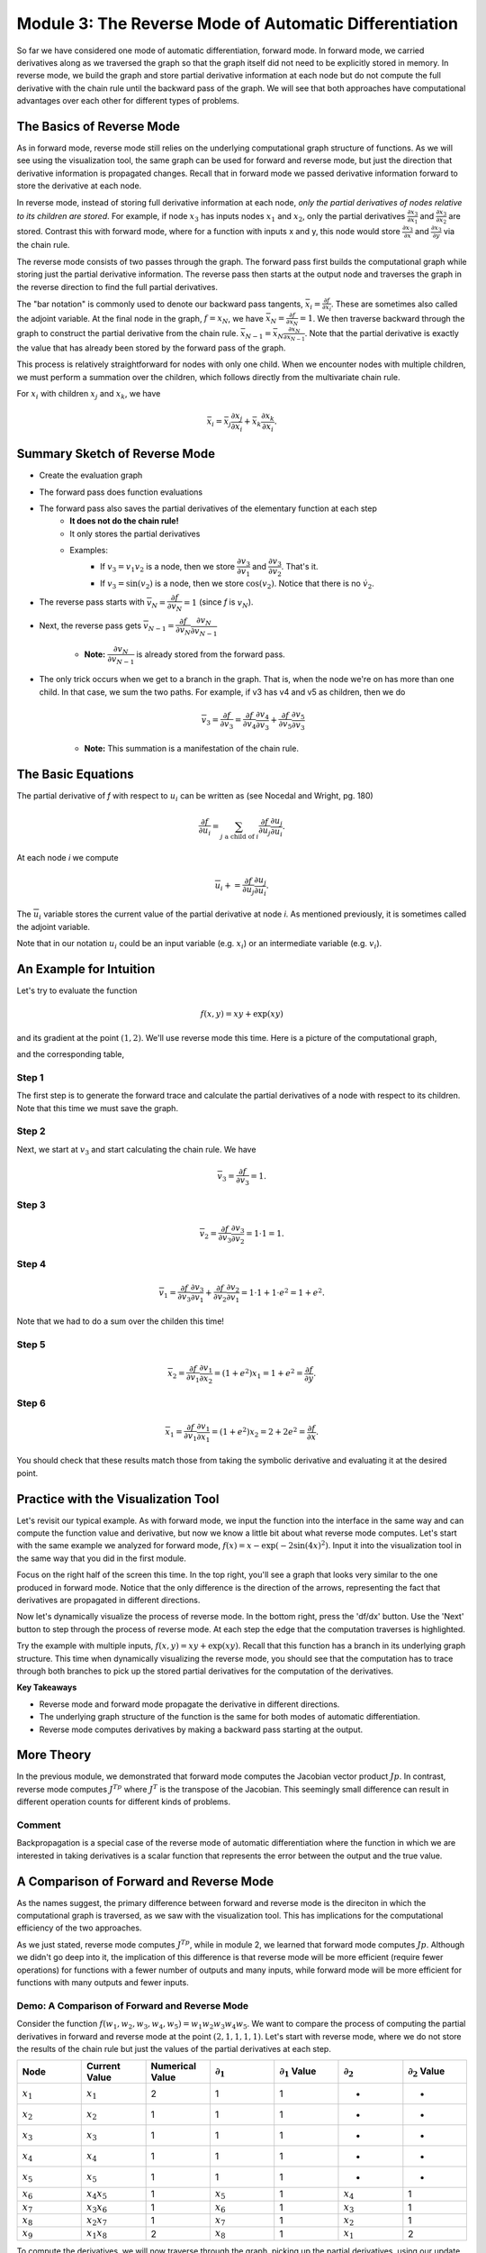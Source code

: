 Module 3: The Reverse Mode of Automatic Differentiation
=======================================================
So far we have considered one mode of automatic differentiation, forward mode.  In forward mode, we carried derivatives along
as we traversed the graph so that the graph itself did not need to be explicitly stored in memory. In reverse mode, we build
the graph and store partial derivative information at each node but do not compute the full derivative with the chain rule
until the backward pass of the graph. We will see that both approaches have computational advantages over each other for
different types of problems.

The Basics of Reverse Mode
--------------------------
As in forward mode, reverse mode still relies on the underlying computational graph structure of functions. As we will see
using the visualization tool, the same graph can be used for forward and reverse mode, but just the direction that derivative
information is propagated changes. Recall that in forward mode we passed derivative information forward to store the
derivative at each node.

In reverse mode, instead of storing full derivative information at each node, *only the partial derivatives of nodes relative
to its children are stored*.  For example, if node :math:`x_3` has inputs nodes :math:`x_1` and :math:`x_2`, only the partial
derivatives :math:`\frac{\partial x_3}{\partial x_1}` and :math:`\frac{\partial x_3}{\partial x_2}` are stored. Contrast
this with forward mode, where for a function with inputs x and y, this node would store :math:`\frac{\partial x_3}{\partial
x}` and :math:`\frac{\partial x_3}{\partial y}` via the chain rule.

The reverse mode consists of two passes through the graph. The forward pass first builds the computational graph while
storing just the partial derivative information. The reverse pass then starts at the output node and traverses the graph in
the reverse direction to find the full partial derivatives. 

The "bar notation" is commonly used to denote our backward pass tangents, :math:`\bar{x_i} = \frac{\partial f}{\partial
x_i}`. These are sometimes also called the adjoint variable.  At the final node in the graph, :math:`f = x_N`, we have
:math:`\bar{x_N} = \frac{\partial f}{\partial x_N} = 1`. We then traverse backward through the graph to construct the partial
derivative from the chain rule. :math:`\bar{x_{N-1}}  = \bar{x_N}\frac{\partial x_N}{\partial x_{N-1}}`. Note that the
partial derivative is exactly the value that has already been stored by the forward pass of the graph.

This process is relatively straightforward for nodes with only one child. When we encounter nodes with multiple children, we
must perform a summation over the children, which follows directly from the multivariate chain rule.

For :math:`x_i` with children :math:`x_j` and :math:`x_k`, we have

.. math::
        \bar{x_i} = \bar{x_j}\frac{\partial x_j}{\partial x_i} + \bar{x_k}\frac{\partial x_k}{\partial x_i}.

Summary Sketch of Reverse Mode
------------------------------

* Create the evaluation graph
* The forward pass does function evaluations
* The forward pass also saves the partial derivatives of the elementary function at each step
    - **It does not do the chain rule!**
    - It only stores the partial derivatives
    - Examples:
        * If :math:`v_3 = v_1 v_2` is a node, then we store :math:`\dfrac{\partial v_3}{\partial v_1}` and
          :math:`\dfrac{\partial v_3}{\partial v_2}`. That's it.
        * If :math:`v_3 = \sin(v_2)` is a node, then we store :math:`\cos(v_2)`. Notice that there is no :math:`\dot{v}_{2}`.
* The reverse pass starts with :math:`\overline{v}_{N} = \dfrac{\partial f}{\partial v_{N}} = 1` (since `f` is :math:`v_{N}`).
* Next, the reverse pass gets :math:`\overline{v}_{N-1} = \dfrac{\partial f}{\partial v_{N}}\dfrac{\partial v_{N}}{\partial
  v_{N-1}}`
    - **Note:** :math:`\dfrac{\partial v_{N}}{\partial v_{N-1}}` is already stored from the forward pass.
* The only trick occurs when we get to a branch in the graph. That is, when the node we're on has more than one child. In
  that case, we sum the two paths. For example, if v3 has v4 and v5 as children, then we do

    .. math::
            \overline{v}_{3} = \dfrac{\partial f}{\partial v_{3}} = \dfrac{\partial f}{\partial v_{4}}\dfrac{\partial
            v_{4}}{\partial v_{3}} + \dfrac{\partial f}{\partial v_{5}}\dfrac{\partial v_{5}}{\partial v_{3}}

    - **Note:** This summation is a manifestation of the chain rule.

The Basic Equations
-------------------

The partial derivative of `f` with respect to :math:`u_{i}` can be written as (see Nocedal and Wright, pg. 180)

.. math::
        \dfrac{\partial f}{\partial u_{i}} = \sum_{j\text{ a child of } i}{\dfrac{\partial f}{\partial u_{j}}\dfrac{\partial
        u_{j}}{\partial u_{i}}}.

At each node `i` we compute

.. math::
        \overline{u}_{i} += \dfrac{\partial f}{\partial u_{j}}\dfrac{\partial u_{j}}{\partial u_{i}}.

The :math:`\overline{u}_{i}` variable stores the current value of the partial derivative at node `i`. As mentioned
previously, it is sometimes called the adjoint variable.

Note that in our notation :math:`u_{i}` could be an input variable (e.g. :math:`x_{i}`) or an intermediate variable (e.g.
:math:`v_{i}`).

An Example for Intuition
------------------------

Let's try to evaluate the function 

.. math::
        f(x,y) = xy + \exp(xy)

and its gradient at the point :math:`(1,2)`. We'll use reverse mode this time. Here is a picture of the computational graph,

.. image::
         Reverse-Example.PNG

and the corresponding table,

.. image::
         Reverse-Example-Table.PNG

Step 1
""""""

The first step is to generate the forward trace and calculate the partial derivatives of a node with respect to its
children. Note that this time we must save the graph.

Step 2
""""""

Next, we start at :math:`v_{3}` and start calculating the chain rule. We have 

.. math::
        \overline{v}_{3} = \dfrac{\partial f}{\partial v_{3}} = 1.

.. image::
         v3.PNG

Step 3
""""""

.. math::
        \overline{v}_{2} = \dfrac{\partial f}{\partial v_{3}}\dfrac{\partial v_{3}}{\partial v_{2}} = 1 \cdot 1 = 1.

.. image::
         v2.PNG

Step 4
""""""

.. math::
        \overline{v}_{1} = \dfrac{\partial f}{\partial v_{3}}\dfrac{\partial v_{3}}{\partial v_{1}} + \dfrac{\partial
          f}{\partial v_{2}}\dfrac{\partial v_{2}}{\partial v_{1}}= 1 \cdot 1 + 1 \cdot e^{2} = 1 + e^{2}.

Note that we had to do a sum over the childen this time!

.. image::
         v1.PNG

Step 5
""""""

.. math::
        \overline{x}_{2} = \dfrac{\partial f}{\partial v_{1}}\dfrac{\partial v_{1}}{\partial x_{2}} = (1 + e^{2})x_{1} = 1 +
         e^{2} = \dfrac{\partial f}{\partial y}.

.. image::
         x2.PNG

Step 6
""""""

.. math::
        \overline{x}_{1} = \dfrac{\partial f}{\partial v_{1}}\dfrac{\partial v_{1}}{\partial x_{1}} = (1 + e^{2})x_{2} = 2 +
         2e^{2} = \dfrac{\partial f}{\partial x}.

.. image::
         x1.PNG

You should check that these results match those from taking the symbolic derivative and evaluating it at the desired point.





Practice with the Visualization Tool
------------------------------------
Let's revisit our typical example. As with forward mode, we input the function into the interface in the same way and can
compute the function value and derivative, but now we know a little bit about what reverse mode computes. Let's start with
the same example we analyzed for forward mode, :math:`f(x) = x-\exp(-2\sin(4x)^2)`. Input it into the visualization tool in
the same way that you did in the first module.

Focus on the right half of the screen this time. In the top right, you'll see a graph that looks very similar to the one
produced in forward mode. Notice that the only difference is the direction of the arrows, representing the fact that
derivatives are propagated in different directions.

.. image:: Step4.PNG

Now let's dynamically visualize the process of reverse mode. In the bottom right, press the 'df/dx' button. Use the 'Next'
button to step through the process of reverse mode. At each step the edge that the computation traverses is highlighted. 

Try the example with multiple inputs, :math:`f(x,y) = xy+\exp(xy)`. Recall that this function has a branch in its underlying
graph structure. This time when dynamically visualizing the reverse mode, you should see that the computation has to trace
through both branches to pick up the stored partial derivatives for the computation of the derivatives.

**Key Takeaways**

- Reverse mode and forward mode propagate the derivative in different directions.
- The underlying graph structure of the function is the same for both modes of automatic differentiation.
- Reverse mode computes derivatives by making a backward pass starting at the output.


More Theory
-----------
In the previous module, we demonstrated that forward mode computes the Jacobian vector product :math:`Jp`. In contrast,
reverse mode computes :math:`J^Tp` where :math:`J^{T}` is the transpose of the Jacobian. This seemingly small difference can
result in different operation counts for different kinds of problems.

Comment
"""""""
Backpropagation is a special case of the reverse mode of automatic differentiation where the function in which we are
interested in taking derivatives is a scalar function that represents the error between the output and the true value.

A Comparison of Forward and Reverse Mode
----------------------------------------
As the names suggest, the primary difference between forward and reverse mode is the direciton in which the computational
graph is traversed, as we saw with the visualization tool. This has implications for the computational efficiency of the two
approaches.

As we just stated, reverse mode computes :math:`J^Tp`, while in module 2, we learned that forward mode computes :math:`Jp`.
Although we didn't go deep into it, the implication of this difference is that reverse mode will be more efficient (require fewer operations) for functions with a fewer number of outputs and many inputs, while forward mode will be more efficient for functions with many outputs and fewer inputs.

Demo: A Comparison of Forward and Reverse Mode
""""""""""""""""""""""""""""""""""""""""""""""

Consider the function :math:`f(w_1, w_2, w_3, w_4, w_5) = w_1w_2w_3w_4w_5`. We want to compare the process of computing the
partial derivatives in forward and reverse mode at the point :math:`(2, 1, 1, 1, 1)`.  Let's start with reverse mode, where
we do not store the results of the chain rule but just the values of the partial derivatives at each step.

.. list-table::
        :widths: 10 10 10 10 10 10 10
        :header-rows: 1

        * - Node
          - Current Value
          - Numerical Value
          - :math:`\partial_1`
          - :math:`\partial_1` Value
          - :math:`\partial_2`
          - :math:`\partial_2` Value
        * - :math:`x_1`
          - :math:`x_1`
          - 2
          - 1
          - 1
          - -
          - -
        * - :math:`x_2`
          - :math:`x_2`
          - 1
          - 1
          - 1
          - -
          - -
        * - :math:`x_3`
          - :math:`x_3`
          - 1
          - 1
          - 1
          - -
          - -
        * - :math:`x_4`
          - :math:`x_4`
          - 1
          - 1
          - 1
          - -
          - -
        * - :math:`x_5`
          - :math:`x_5`
          - 1
          - 1
          - 1
          - -
          - -
        * - :math:`x_6`
          - :math:`x_4x_5`
          - 1
          - :math:`x_5`
          - 1
          - :math:`x_4`
          - 1
        * - :math:`x_7`
          - :math:`x_3x_6`
          - 1
          - :math:`x_6`
          - 1
          - :math:`x_3`
          - 1
        * - :math:`x_8`
          - :math:`x_2x_7`
          - 1
          - :math:`x_7`
          - 1
          - :math:`x_2`
          - 1
        * - :math:`x_9`
          - :math:`x_1x_8`
          - 2
          - :math:`x_8`
          - 1
          - :math:`x_1`
          - 2


To compute the derivatives, we will now traverse through the graph, picking up the partial derivatives, using our update
equations.  You can visualize this graph traversal by using the dynamic visualization tool.

.. math::
        
        \bar{x_9} &= \frac{\partial f}{\partial x_9} = 1
        
        \bar{x_8} &= \frac{\partial f}{\partial x_9}\frac{\partial x_9}{\partial x_8} = 1 \cdot 2 = 2
        
        \bar{x_7} &= \frac{\partial f}{\partial x_8}\frac{\partial x_8}{\partial x_7} = 2 \cdot 1 = 2
        
        \bar{x_6} &= \frac{\partial f}{\partial x_7}\frac{\partial x_7}{\partial x_6} = 2 \cdot 1 = 2
        
        \bar{x_5} &= \frac{\partial f}{\partial x_6}\frac{\partial x_6}{\partial x_5} = 2 \cdot 1 = 2
        
        \bar{x_4} &= \frac{\partial f}{\partial x_6}\frac{\partial x_6}{\partial x_4} = 2 \cdot 1 = 2
        
        \bar{x_3} &= \frac{\partial f}{\partial x_7}\frac{\partial x_7}{\partial x_3} = 2 \cdot 1 = 2
        
        \bar{x_2} &= \frac{\partial f}{\partial x_8}\frac{\partial x_8}{\partial x_2} = 2 \cdot 1 = 2
        
        \bar{x_1} &= \frac{\partial f}{\partial x_9}\frac{\partial x_9}{\partial x_1} = 1 \cdot 1 = 1


As we learned in the previous module, we could have used forward mode to compute the same values. We know that we can use the
same graph structure for both directions, so let's compare the computational table for forward mode.

.. list-table::
        :widths: 5 10 10 10 5 5 5 5 5
        :header-rows: 1

        * - Node
          - Elementary Function
          - Numerical Value
          - Derivative
          - :math:`\partial_1`
          - :math:`\partial_2`
          - :math:`\partial_3`
          - :math:`\partial_4`
          - :math:`\partial_5`
        * - :math:`x_1`
          - :math:`x_1`
          - 2
          - :math:`\dot{x_1}`
          - 1
          - 0
          - 0
          - 0
          - 0
        * - :math:`x_2`
          - :math:`x_2`
          - 1
          - :math:`\dot{x_2}`
          - 0
          - 1
          - 0
          - 0
          - 0
        * - :math:`x_3`
          - :math:`x_3`
          - 1
          - :math:`\dot{x_3}`
          - 0
          - 0
          - 1
          - 0
          - 0
        * - :math:`x_4`
          - :math:`x_4`
          - 1
          - :math:`\dot{x_4}`
          - 0
          - 0
          - 0
          - 1
          - 0
        * - :math:`x_5`
          - :math:`x_5`
          - 1
          - :math:`\dot{x_5}`
          - 0
          - 0
          - 0
          - 0
          - 1
        * - :math:`x_6`
          - :math:`x_4x_5`
          - 1
          - :math:`x_4\dot{x_5}+\dot{x_4}x_5`
          - 0
          - 0
          - 0
          - 1
          - 1
        * - :math:`x_7`
          - :math:`x_3x_6`
          - 1
          - :math:`x_3\dot{x_6}+\dot{x_3}x_6`
          - 0
          - 0
          - 1
          - 1
          - 1
        * - :math:`x_8`
          - :math:`x_2x_7`
          - 1
          - :math:`x_2\dot{x_7}+\dot{x_2}x_7`
          - 0
          - 1
          - 1
          - 1
          - 1
        * - :math:`x_9`
          - :math:`x_1x_8`
          - 2
          - :math:`x_1\dot{x_8}+\dot{x_1}x_8`
          - 1
          - 2
          - 2
          - 2
          - 2

Both methods require 4 multiplication steps. Now consider the operations to compute the partial derivatives.

- Reverse mode: Required a single multiplication step (the product of the two partial derivatives) at nodes 1-8, for a total of 8 operations.
- Forward mode: At nodes 6-9 (4 nodes), we use the product rule to compute the derivative (requiring 3 operations, 2 multiplications and 1
  addition) for each of the 5 inputs, for a total of :math:`4\cdot 3 \cdot 5 = 60` operations

This example demonstrates that in cases with many inputs and few outputs, reverse mode is more computationally efficient than forward mode.

Going Forward
-------------
In the next module, we explore an alternate interpretation of automatic differentiation in terms of dual numbers and consider
questions of implementation in software.

Other extensions for further reading include automatic differentiation for higher order derivatives, including computing
Hessians, and algorithmic differentiation of computer programs. We can also consider the efficiency of the algorithms in
terms of memory and efficient graph storage, access, and traversal. Such efficiency may be better achieved in cases where the
Jacobian and Hessian are sparse. Other work has explored using a mixture of forward and reverse mode for computations.

Exercise
---------

Return to the function that we used the computational tool to dynamically visualize the steps of the reverse mode.

.. math::
        f(x, y) = xy + \exp(xy)

Write out the reverse mode table, which stores only partial derivative information, and use it to compute the full derivative in reverse mode at the point (1,2).  You can return to the dynamic visualization tool to follow the steps that your calculation performs as you traverse the graph from output to input.

